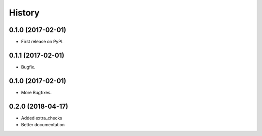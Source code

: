 =======
History
=======

0.1.0 (2017-02-01)
------------------

* First release on PyPI.

0.1.1 (2017-02-01)
------------------

* Bugfix.

0.1.0 (2017-02-01)
------------------

* More Bugfixes.

0.2.0 (2018-04-17)
------------------

* Added extra_checks
* Better documentation
